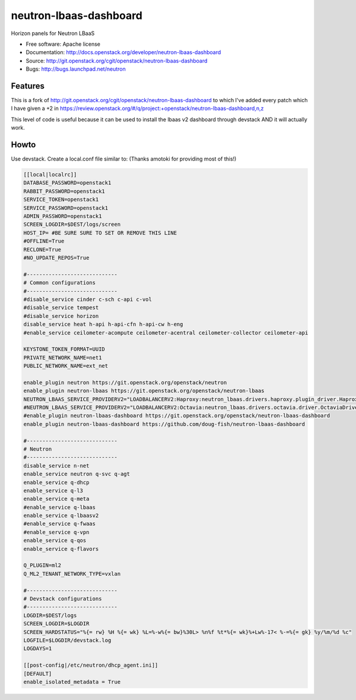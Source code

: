 =======================
neutron-lbaas-dashboard
=======================

Horizon panels for Neutron LBaaS

* Free software: Apache license
* Documentation: http://docs.openstack.org/developer/neutron-lbaas-dashboard
* Source: http://git.openstack.org/cgit/openstack/neutron-lbaas-dashboard
* Bugs: http://bugs.launchpad.net/neutron

Features
--------

This is a fork of http://git.openstack.org/cgit/openstack/neutron-lbaas-dashboard to which I've added
every patch which I have given a +2 in https://review.openstack.org/#/q/project:+openstack/neutron-lbaas-dashboard,n,z

This level of code is useful because it can be used to install the lbaas v2 dashboard through 
devstack AND it will actually work.


Howto
-----

Use devstack. Create a local.conf file similar to:
(Thanks amotoki for providing most of this!)

.. code-block:: python

    [[local|localrc]]
    DATABASE_PASSWORD=openstack1
    RABBIT_PASSWORD=openstack1
    SERVICE_TOKEN=openstack1
    SERVICE_PASSWORD=openstack1
    ADMIN_PASSWORD=openstack1
    SCREEN_LOGDIR=$DEST/logs/screen
    HOST_IP= #BE SURE SURE TO SET OR REMOVE THIS LINE
    #OFFLINE=True
    RECLONE=True
    #NO_UPDATE_REPOS=True
    
    #-----------------------------
    # Common configurations
    #-----------------------------
    #disable_service cinder c-sch c-api c-vol
    #disable_service tempest
    #disable_service horizon
    disable_service heat h-api h-api-cfn h-api-cw h-eng
    #enable_service ceilometer-acompute ceilometer-acentral ceilometer-collector ceilometer-api
    
    KEYSTONE_TOKEN_FORMAT=UUID
    PRIVATE_NETWORK_NAME=net1
    PUBLIC_NETWORK_NAME=ext_net
    
    enable_plugin neutron https://git.openstack.org/openstack/neutron
    enable_plugin neutron-lbaas https://git.openstack.org/openstack/neutron-lbaas
    NEUTRON_LBAAS_SERVICE_PROVIDERV2="LOADBALANCERV2:Haproxy:neutron_lbaas.drivers.haproxy.plugin_driver.HaproxyOnHostPluginDriver:default"
    #NEUTRON_LBAAS_SERVICE_PROVIDERV2="LOADBALANCERV2:Octavia:neutron_lbaas.drivers.octavia.driver.OctaviaDriver:default"
    #enable_plugin neutron-lbaas-dashboard https://git.openstack.org/openstack/neutron-lbaas-dashboard
    enable_plugin neutron-lbaas-dashboard https://github.com/doug-fish/neutron-lbaas-dashboard
    
    #-----------------------------
    # Neutron
    #-----------------------------
    disable_service n-net
    enable_service neutron q-svc q-agt
    enable_service q-dhcp
    enable_service q-l3
    enable_service q-meta
    #enable_service q-lbaas
    enable_service q-lbaasv2
    #enable_service q-fwaas
    #enable_service q-vpn
    enable_service q-qos
    enable_service q-flavors

    Q_PLUGIN=ml2
    Q_ML2_TENANT_NETWORK_TYPE=vxlan
    
    #-----------------------------
    # Devstack configurations
    #-----------------------------
    LOGDIR=$DEST/logs
    SCREEN_LOGDIR=$LOGDIR
    SCREEN_HARDSTATUS="%{= rw} %H %{= wk} %L=%-w%{= bw}%30L> %n%f %t*%{= wk}%+Lw%-17< %-=%{= gk} %y/%m/%d %c"
    LOGFILE=$LOGDIR/devstack.log
    LOGDAYS=1
    
    [[post-config|/etc/neutron/dhcp_agent.ini]]
    [DEFAULT]
    enable_isolated_metadata = True
